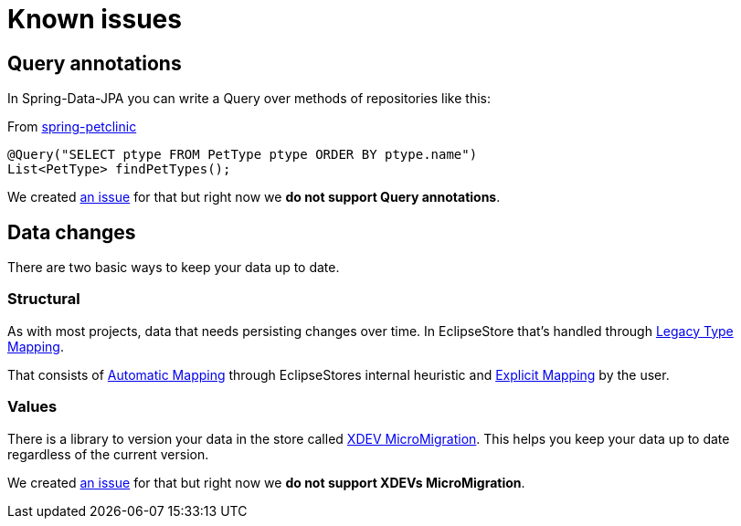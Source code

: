 = Known issues

== Query annotations

In Spring-Data-JPA you can write a Query over methods of repositories like this:

[source,java,title="From https://github.com/spring-projects/spring-petclinic/blob/main/src/main/java/org/springframework/samples/petclinic/owner/OwnerRepository.java[spring-petclinic]"]
----
@Query("SELECT ptype FROM PetType ptype ORDER BY ptype.name")
List<PetType> findPetTypes();
----

We created https://github.com/xdev-software/spring-data-eclipse-store/issues/32[an issue] for that but right now we *do not support Query annotations*.

== Data changes

There are two basic ways to keep your data up to date.

=== Structural

As with most projects, data that needs persisting changes over time.
In EclipseStore that's handled through https://docs.eclipsestore.io/manual/storage/legacy-type-mapping/index.html[Legacy Type Mapping].

That consists of https://docs.eclipsestore.io/manual/storage/legacy-type-mapping/index.html#_automatic_mapping[Automatic Mapping] through EclipseStores internal heuristic and https://docs.eclipsestore.io/manual/storage/legacy-type-mapping/index.html#explicit-mapping[Explicit Mapping] by the user.

=== Values

There is a library to version your data in the store called https://github.com/xdev-software/micro-migration[XDEV MicroMigration].
This helps you keep your data up to date regardless of the current version.

We created https://github.com/xdev-software/spring-data-eclipse-store/issues/33[an issue] for that but right now we *do not support XDEVs MicroMigration*.
